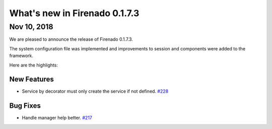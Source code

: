 What's new in Firenado 0.1.7.3
==============================

Nov 10, 2018
------------

We are pleased to announce the release of Firenado 0.1.7.3.

The system configuration file was implemented and improvements to session and
components were added to the framework.

Here are the highlights:

New Features
~~~~~~~~~~~~

* Service by decorator must only create the service if not defined. `#228 <https://github.com/candango/firenado/issues/228>`_

Bug Fixes
~~~~~~~~~

* Handle manager help better. `#217 <https://github.com/candango/firenado/issues/217>`_
